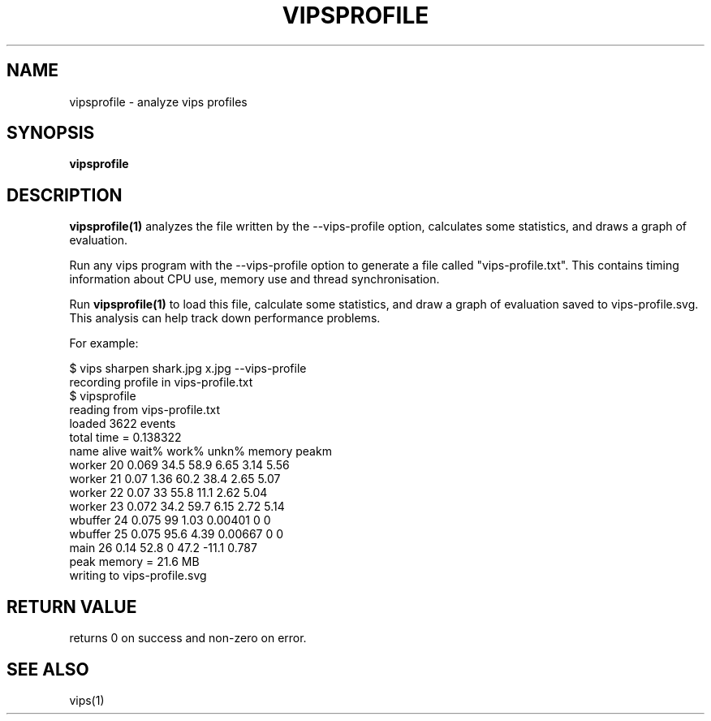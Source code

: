 .TH VIPSPROFILE 1 "13 December 2013"
.SH NAME
vipsprofile \- analyze vips profiles
.SH SYNOPSIS
.B vipsprofile
.SH DESCRIPTION
.B vipsprofile(1)
analyzes the file written by the --vips-profile option, calculates some
statistics, and draws a graph of evaluation.

Run any vips program with the --vips-profile option to generate a file called
"vips-profile.txt". This contains timing information about CPU use, memory use
and thread synchronisation. 

Run
.B vipsprofile(1)
to load this file, calculate some 
statistics, and draw a graph of evaluation saved to vips-profile.svg. This
analysis can help track down performance problems. 

For example:

  $ vips sharpen shark.jpg x.jpg --vips-profile
  recording profile in vips-profile.txt
  $ vipsprofile
  reading from vips-profile.txt
  loaded 3622 events
  total time = 0.138322
  name          alive   wait%   work%   unkn%   memory  peakm
  worker 20      0.069  34.5    58.9    6.65    3.14    5.56    
  worker 21       0.07  1.36    60.2    38.4    2.65    5.07    
  worker 22       0.07  33      55.8    11.1    2.62    5.04    
  worker 23      0.072  34.2    59.7    6.15    2.72    5.14    
  wbuffer 24     0.075  99      1.03    0.00401 0       0       
  wbuffer 25     0.075  95.6    4.39    0.00667 0       0       
  main 26         0.14  52.8    0       47.2    -11.1   0.787   
  peak memory = 21.6 MB
  writing to vips-profile.svg

.SH RETURN VALUE
returns 0 on success and non-zero on error.
.SH SEE ALSO
vips(1)
